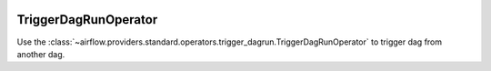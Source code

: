  .. Licensed to the Apache Software Foundation (ASF) under one
    or more contributor license agreements.  See the NOTICE file
    distributed with this work for additional information
    regarding copyright ownership.  The ASF licenses this file
    to you under the Apache License, Version 2.0 (the
    "License"); you may not use this file except in compliance
    with the License.  You may obtain a copy of the License at

 ..   http://www.apache.org/licenses/LICENSE-2.0

 .. Unless required by applicable law or agreed to in writing,
    software distributed under the License is distributed on an
    "AS IS" BASIS, WITHOUT WARRANTIES OR CONDITIONS OF ANY
    KIND, either express or implied.  See the License for the
    specific language governing permissions and limitations
    under the License.



.. _howto/operator:TriggerDagRunOperator:

TriggerDagRunOperator
=======================

Use the :class:`~airflow.providers.standard.operators.trigger_dagrun.TriggerDagRunOperator` to trigger dag from another dag.

.. exampleinclude:: /../src/airflow/providers/standard/example_dags/example_trigger_controller_dag.py
    :language: python
    :dedent: 4
    :start-after: [START howto_operator_trigger_dagrun]
    :end-before: [END howto_operator_trigger_dagrun]
